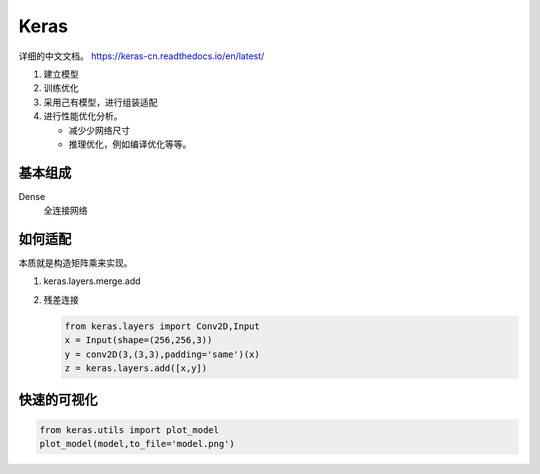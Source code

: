 Keras
*****

详细的中文文档。 https://keras-cn.readthedocs.io/en/latest/


#. 建立模型
#. 训练优化
#. 采用己有模型，进行组装适配
#. 进行性能优化分析。 
   
   - 减少少网络尺寸
   - 推理优化，例如编译优化等等。


基本组成
========

Dense 
   全连接网络 


如何适配
========

本质就是构造矩阵乘来实现。

#. keras.layers.merge.add
#. 残差连接
   
   .. code-block:: python
      
      from keras.layers import Conv2D,Input
      x = Input(shape=(256,256,3))
      y = conv2D(3,(3,3),padding='same')(x)
      z = keras.layers.add([x,y])

快速的可视化
=============

.. code-block:: python

   from keras.utils import plot_model
   plot_model(model,to_file='model.png')

